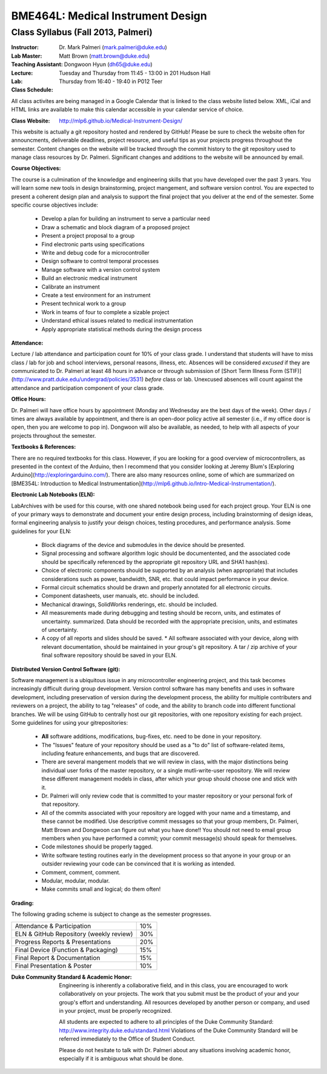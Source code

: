 BME464L: Medical Instrument Design
==================================

Class Syllabus (Fall 2013, Palmeri)
------------------------------------

:Instructor: Dr. Mark Palmeri (mark.palmeri@duke.edu)

:Lab Master: Matt Brown (matt.brown@duke.edu)

:Teaching Assistant: Dongwoon Hyun (dh65@duke.edu)

:Lecture: Tuesday and Thursday from 11:45 - 13:00 in 201 Hudson Hall

:Lab: Thursday from 16:40 - 19:40 in P012 Teer

:Class Schedule: 

All class activites are being managed in a Google Calendar that is linked to
the class website listed below.  XML, iCal and HTML links are available to make
this calendar accessible in your calendar service of choice.

:Class Website: http://mlp6.github.io/Medical-Instrument-Design/  
                
This website is actually a git repository hosted and rendered by GitHub! Please
be sure to check the website often for announcments, deliverable deadlines,
project resource, and useful tips as your projects progress throughout the
semester.  Content changes on the website will be tracked through the commit
history to the git repository used to manage class resources by Dr. Palmeri.
Significant changes and additions to the website will be announced by email.

:Course Objectives: 

The course is a culmination of the knowledge and engineering skills that you
have developed over the past 3 years.  You will learn some new tools in design
brainstorming, project mangement, and software version control.  You are
expected to present a coherent design plan and analysis to support the final
project that you deliver at the end of the semester.  Some specific course
objectives include:

 * Develop a plan for building an instrument to serve a particular need
 * Draw a schematic and block diagram of a proposed project 
 * Present a project proposal to a group 
 * Find electronic parts using specifications
 * Write and debug code for a microcontroller 
 * Design software to control temporal processes 
 * Manage software with a version control system
 * Build an electronic medical instrument
 * Calibrate an instrument
 * Create a test environment for an instrument 
 * Present technical work to a group
 * Work in teams of four to complete a sizable project 
 * Understand ethical issues related to medical instrumentation 
 * Apply appropriate statistical methods during the design process 

:Attendance: 

Lecture / lab attendance and participation count for 10% of your class grade.
I understand that students will have to miss class / lab for job and school
interviews, personal reasons, illness, etc.  Absences will be considered
*excused* if they are communicated to Dr. Palmeri at least 48 hours in advance
or through submission of [Short Term Illness Form
(STIF)](http://www.pratt.duke.edu/undergrad/policies/3531) *before* class or
lab.   Unexcused absences will count against the attendance and participation
component of your class grade.

:Office Hours: 

Dr. Palmeri will have office hours by appointment (Monday and Wednesday are the
best days of the week).  Other days / times are always available by
appointment, and there is an open-door policy active all semester (i.e., if my
office door is open, then you are welcome to pop in).  Dongwoon will also be
available, as needed, to help with all aspects of your projects throughout the
semester.

:Textbooks & References: 

There are no required textbooks for this class.  However, if you are looking
for a good overview of microcontrollers, as presented in the context of the
Arduino, then I recommend that you consider looking at Jeremy Blum's [Exploring
Arduino](http://exploringarduino.com/).  There are also many resources online,
some of which are summarized on [BME354L: Introduction to Medical
Instrumentation](http://mlp6.github.io/Intro-Medical-Instrumentation/).

:Electronic Lab Notebooks (ELN): 

LabArchives with be used for this course, with one shared notebook being used
for each project group.  Your ELN is one of your primary ways to demonstrate
and document your entire design process, including brainstorming of design
ideas, formal engineering analysis to justify your deisgn choices, testing
procedures, and performance analysis.  Some guidelines for your ELN:

 * Block diagrams of the device and submodules in the device should be
   presented.
 * Signal processing and software algorithm logic should be documentented, and
   the associated code should be specifically referenced by the appropriate git
   repository URL and SHA1 hash(es).
 * Choice of electronic components should be supported by an analysis (when
   appropriate) that includes considerations such as power, bandwidth, SNR,
   etc. that could impact performance in your device.
 * Formal circuit schematics should be drawn and properly annotated for all
   electronic circuits.
 * Component datasheets, user manuals, etc. should be included.
 * Mechanical drawings, SolidWorks renderings, etc. should be included.
 * All measurements made during debugging and testing should be recorn, units,
   and estimates of uncertainty.  summarized.  Data should be recorded with the
   appropriate precision, units, and estimates of uncertainty.
 * A copy of all reports and slides should be saved.  * All software associated
   with your device, along with relevant documentation, should be maintained in
   your group's git repository.  A tar / zip archive of your final software
   repository should be saved in your ELN.

:Distributed Version Control Software (git):

Software management is a ubiquitous issue in any microcontroller engineering project, and this task becomes increasingly difficult during group development.  Version control software has many benefits and uses in software development, including preservation of version during the development process, the ability for multiple contributers and reviewers on a project, the ability to tag "releases" of code, and the ability to branch code into different functional branches.  We will be using GitHub to centrally host our git repositories, with one repository existing for each project.  Some guidelines for using your gitrepositories:

 * **All** software additions, modifications, bug-fixes, etc. need to be done
   in your repository.
 * The "Issues" feature of your repository should be used as a "to do" list of
   software-related items, including feature enhancements, and bugs that are
   discovered.
 * There are several mangement models that we will review in class, with the
   major distinctions being individual user forks of the master repository, or
   a single mutli-write-user repository.  We will review these different
   management models in class, after which your group should choose one and
   stick with it.
 * Dr. Palmeri will only review code that is committed to your master
   repository or your personal fork of that repository.
 * All of the commits associated with your repository are logged with your name
   and a timestamp, and these cannot be modified.  Use descriptive commit
   messages so that your group members, Dr. Palmeri, Matt Brown and Dongwoon
   can figure out what you have done!!  You should not need to email group
   members when you have performed a commit; your commit message(s) should
   speak for themselves.
 * Code milestones should be properly tagged.
 * Write software testing routines early in the development process so that
   anyone in your group or an outsider reviewing your code can be convinced
   that it is working as intended.
 * Comment, comment, comment.
 * Modular, modular, modular.
 * Make commits small and logical; do them often!

:Grading: 

The following grading scheme is subject to change as the semester progresses.

+-----------------------------------------+-----+
| Attendance & Participation              | 10% |
+-----------------------------------------+-----+
| ELN & GitHub Repository (weekly review) | 30% |
+-----------------------------------------+-----+
| Progress Reports & Presentations        | 20% |
+-----------------------------------------+-----+
| Final Device (Function & Packaging)     | 15% |
+-----------------------------------------+-----+
| Final Report & Documentation            | 15% |
+-----------------------------------------+-----+
| Final Presentation & Poster             | 10% |
+-----------------------------------------+-----+

:Duke Community Standard & Academic Honor: 

    Engineering is inherently a collaborative field, and in this class, you are
    encouraged to work collaboratively on your projects.  The work that you
    submit must be the product of your and your group's effort and
    understanding.  All resources developed by another person or company, and
    used in your project, must be properly recognized.
 
    All students are expected to adhere to all principles of the Duke Community
    Standard: http://www.integrity.duke.edu/standard.html  Violations of the
    Duke Community Standard will be referred immediately to the Office of
    Student Conduct.

    Please do not hesitate to talk with Dr. Palmeri about any situations
    involving academic honor, especially if it is ambiguous what should be
    done.
